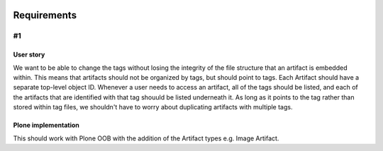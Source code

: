 .. image:: screenshot.png

Requirements
============

#1
~~

User story
++++++++++

We want to be able to change the tags without losing the integrity of the file structure that an artifact is embedded within. This means that artifacts should not be organized by tags, but should point to tags. Each Artifact should have a separate top-level object ID. Whenever a user needs to access an artifact, all of the tags should be listed, and each of the artifacts that are identified with that tag shouuld be listed underneath it. As long as it points to the tag rather than stored within tag files, we shouldn't have to worry about duplicating artifacts with multiple tags.

Plone implementation
++++++++++++++++++++

This should work with Plone OOB with the addition of the Artifact types e.g. Image Artifact.
